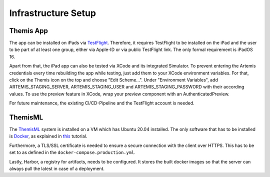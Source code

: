 Infrastructure Setup
===========================================

.. Describe the setup of the infrastructure in terms of hardware, software and protocols so it can be configured by a system administrator at the client site. This include virtual machines, software packages etc. You can reuse the deployment diagram from the section Hardware/Software Mapping. Describe the installation and startup order for each component. You can reuse the use cases from the section Boundary Conditions. For example: If you have used docker reuse the Docker installation instructions from the cross project space.

*****
Themis App
*****

The app can be installed on iPads via `TestFlight`_. Therefore, it requires TestFlight to be installed on the iPad and the user
to be part of at least one group, either via Apple-ID or via public TestFlight link. The only formal requirement is iPadOS 16.

Apart from that, the iPad app can also be tested via XCode and its integrated Simulator. To prevent entering the Artemis 
credentials every time rebuilding the app while testing, just add them to your XCode environment variables. For that, click on
the Themis icon on the top and choose "Edit Scheme...". Under "Environment Variables", add ARTEMIS_STAGING_SERVER, 
ARTEMIS_STAGING_USER and ARTEMIS_STAGING_PASSWORD with their according values. To use the preview feature in XCode, wrap
your preview component with an AuthenticatedPreview.

For future maintenance, the existing CI/CD-Pipeline and the TestFlight account is needed.

*****
ThemisML
*****

The `ThemisML`_ system is installed on a VM which has Ubuntu 20.04 installed. The only software that has to be installed is
`Docker`_, as explained in `this`_ tutorial.

Furthermore, a TLS/SSL certificate is needed to ensure a secure connection with the client over HTTPS. This has to be set to
as defined in the ``docker-compose.production.yml``.

Lastly, Harbor, a registry for artifacts, needs to be configured. It stores the built docker images so that the server can
always pull the latest in case of a deployment.

.. links
.. _TestFlight: https://developer.apple.com/testflight/
.. _Themis: https://github.com/ls1intum/Themis-ML
.. _Docker: https://www.docker.com/
.. _this: https://docs.docker.com/engine/install/ubuntu/
.. _Harbor: https://harbor.ase.in.tum.de/